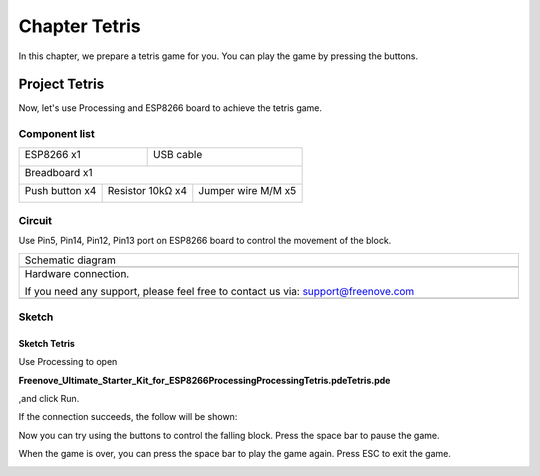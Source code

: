 ##############################################################################
Chapter Tetris
##############################################################################

In this chapter, we prepare a tetris game for you. You can play the game by pressing the buttons.

Project Tetris
******************************

Now, let's use Processing and ESP8266 board to achieve the tetris game.

Component list
=============================

+----------------------------------+---------------------------------------+
| ESP8266 x1                       |          USB cable                    |
|                                  |                                       |
| |Chapter01_00|                   |          |Chapter01_01|               |
+----------------------------------+---------------------------------------+
| Breadboard x1                                                            |
|                                                                          |
| |Chapter01_02|                                                           |
+---------------------+----------------------+-----------------------------+
| Push button x4      |  Resistor 10kΩ x4    | Jumper wire M/M x5          |
|                     |                      |                             |
| |Chapter02_00|      |   |Chapter02_01|     |   |Chapter02_02|            |
+---------------------+----------------------+-----------------------------+

.. |Chapter01_00| image:: ../_static/imgs/1_LED/Chapter01_00.png
.. |Chapter01_01| image:: ../_static/imgs/1_LED/Chapter01_01.png
.. |Chapter01_02| image:: ../_static/imgs/1_LED/Chapter01_02.png
.. |Chapter02_00| image:: ../_static/imgs/2_Snake_Game/Chapter02_00.png
.. |Chapter02_01| image:: ../_static/imgs/2_Snake_Game/Chapter02_01.png
.. |Chapter02_02| image:: ../_static/imgs/2_Snake_Game/Chapter02_02.png

Circuit
===============================

Use Pin5, Pin14, Pin12, Pin13 port on ESP8266 board to control the movement of the block.

.. list-table:: 
   :width: 100%
   :align: center

   * -  Schematic diagram
   * -  |Chapter05_00|
   * -  Hardware connection. 
    
        If you need any support, please feel free to contact us via: support@freenove.com
   
   * -  |Chapter05_01|

.. |Chapter05_00| image:: ../_static/imgs/5_Tetris/Chapter05_00.png
.. |Chapter05_01| image:: ../_static/imgs/5_Tetris/Chapter05_01.png

Sketch
==========================

Sketch Tetris
-------------------------

Use Processing to open

**Freenove_Ultimate_Starter_Kit_for_ESP8266\Processing\Processing\Tetris.pde\Tetris.pde**

,and click Run.

If the connection succeeds, the follow will be shown:

.. image:: ../_static/imgs/5_Tetris/Chapter05_02.png
    :align: center

Now you can try using the buttons to control the falling block. Press the space bar to pause the game.

.. image:: ../_static/imgs/5_Tetris/Chapter05_03.png
    :align: center

When the game is over, you can press the space bar to play the game again. Press ESC to exit the game.

.. image:: ../_static/imgs/5_Tetris/Chapter05_04.png
    :align: center
